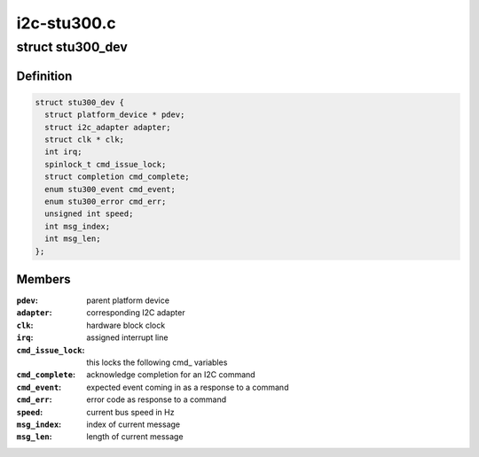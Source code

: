 .. -*- coding: utf-8; mode: rst -*-

============
i2c-stu300.c
============


.. _`stu300_dev`:

struct stu300_dev
=================

.. c:type:: stu300_dev

    the stu300 driver state holder


.. _`stu300_dev.definition`:

Definition
----------

.. code-block:: c

  struct stu300_dev {
    struct platform_device * pdev;
    struct i2c_adapter adapter;
    struct clk * clk;
    int irq;
    spinlock_t cmd_issue_lock;
    struct completion cmd_complete;
    enum stu300_event cmd_event;
    enum stu300_error cmd_err;
    unsigned int speed;
    int msg_index;
    int msg_len;
  };


.. _`stu300_dev.members`:

Members
-------

:``pdev``:
    parent platform device

:``adapter``:
    corresponding I2C adapter

:``clk``:
    hardware block clock

:``irq``:
    assigned interrupt line

:``cmd_issue_lock``:
    this locks the following cmd_ variables

:``cmd_complete``:
    acknowledge completion for an I2C command

:``cmd_event``:
    expected event coming in as a response to a command

:``cmd_err``:
    error code as response to a command

:``speed``:
    current bus speed in Hz

:``msg_index``:
    index of current message

:``msg_len``:
    length of current message



